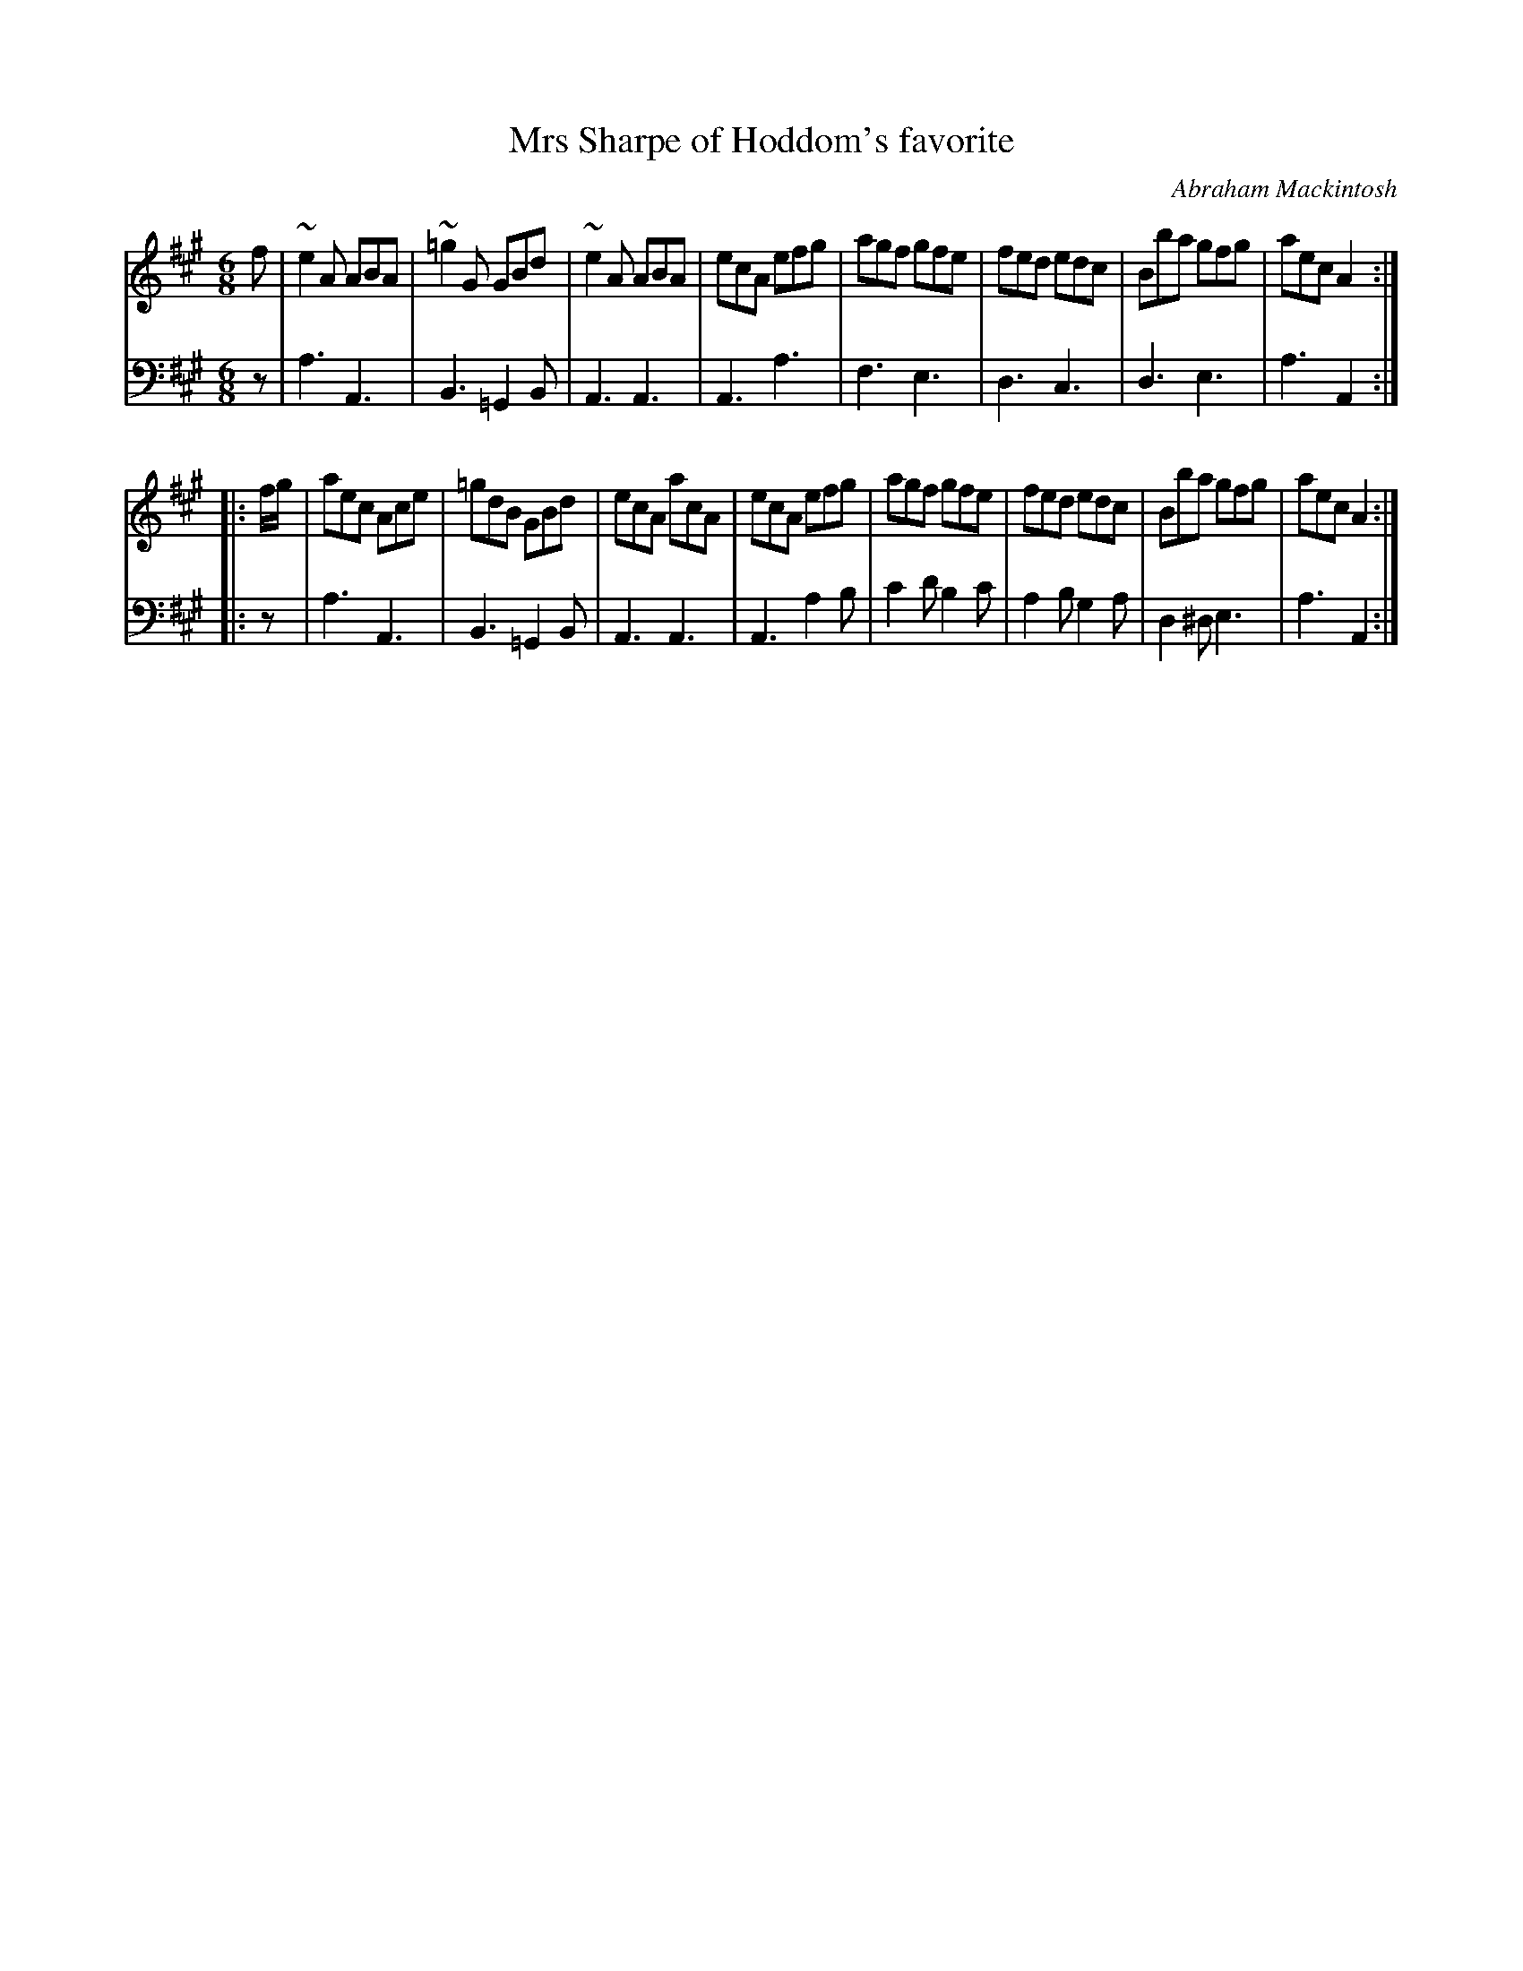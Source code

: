 X: 171
T: Mrs Sharpe of Hoddom's favorite
C: Abraham Mackintosh
R: jig
M: 6/8
L: 1/8
Z: 2011 John Chambers <jc:trillian.mit.edu>
B: Abraham Mackintosh "A Collection of Strathspeys, Reels, Jigs &c.", Newcastle, after 1797, p.17
F: http://imslp.info/files/imglnks/usimg/a/a8/IMSLP80796-PMLP164326-Abraham_Mackintosh_coll.pdf
K: A
V: 1
f |\
~e2A ABA | ~=g2G GBd | ~e2A ABA | ecA efg |\
agf gfe | fed edc | Bba gfg | aec A2 :|
|: f/g/ |\
aec Ace | =gdB GBd | ecA acA | ecA efg |\
agf gfe | fed edc | Bba gfg | aec A2 :|
V: 2 clef=bass middle=d
z |\
a3 A3 | B3 =G2B | A3 A3 | A3 a3 |\
f3 e3 | d3 c3 | d3 e3 | a3 A2 :|
|: z |\
a3 A3 | B3 =G2B | A3 A3 | A3 a2b |\
c'2d' b2c' | a2b g2a | d2^d e3 | a3 A2 :|
